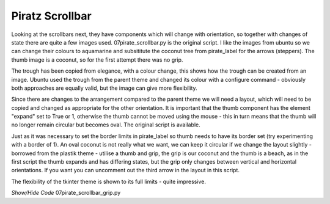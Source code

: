 ﻿Piratz Scrollbar
----------------

.. image:: ../figures/07piratz_scrollbar_grip.jpg
   :width: 168px
   :height: 215px
   :align: center

Looking at the scrollbars next, they have components which will change with 
orientation, so together with changes of state there are quite a few images used. 
07pirate_scrollbar.py is the original script. I like the images from ubuntu 
so we can change their colours to aquamarine and subsititute the coconut tree 
from pirate_label for the arrows (steppers). The thumb image is a coconut, so 
for the first attempt there was no grip. 

The trough has been copied from elegance, with a colour change, this shows 
how the trough can be created from an image. Ubuntu used the trough from the 
parent theme and changed its colour with a configure command - obviously both 
approaches are equally valid, but the image can give more flexibility. 

Since there are changes to the arrangement compared to the parent theme we will 
need a layout, which will need to be copied and changed as appropriate for 
the other orientation. It is important that the thumb component has the element 
"expand" set to True or 1, otherwise the thumb cannot be moved using the mouse 
- this in turn means that the thumb will no longer remain circular but becomes 
oval. The original script is available.

.. image:: ../figures/07piratz_scrollbar.jpg
   :width: 162px
   :height: 216px
   :align: center

Just as it was necessary to set the border limits in pirate_label so thumb needs 
to have its border set (try experimenting with a border of 1). An oval coconut 
is not really what we want, we can keep it circular if we change the layout 
slightly - borrowed from the plastik theme - utilise a thumb and grip, the 
grip is our coconut and the thumb is a beach, as in the first script the thumb 
expands and has differing states, but the grip only changes between vertical 
and horizontal orientations. If you want you can uncomment out the third arrow 
in the layout in this script. 

The flexibility of the tkinter theme is shown to its full limits - quite 
impressive.

.. container:: toggle

   .. container:: header

       *Show/Hide Code* 07pirate_scrollbar_grip.py

   .. literalinclude:: ../examples/07pirate_scrollbar_grip.py
      :start-after: style = Style()
